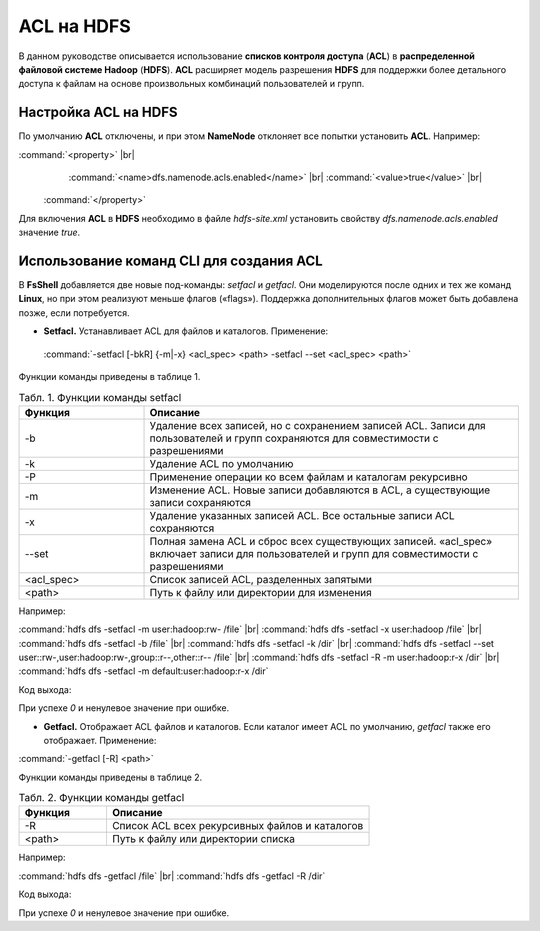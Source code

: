ACL на HDFS
-----------

.. |br| raw:: html

   <br />


В данном руководстве описывается использование **списков контроля доступа** (**ACL**) в **распределенной файловой системе Hadoop** 
(**HDFS**). **ACL** расширяет модель разрешения **HDFS** для поддержки более детального доступа к файлам на основе произвольных 
комбинаций пользователей и групп.



Настройка ACL на HDFS
^^^^^^^^^^^^^^^^^^^^^

По умолчанию **ACL** отключены, и при этом **NameNode** отклоняет все попытки установить **ACL**. Например:

:command:`<property>` |br|
    :command:`<name>dfs.namenode.acls.enabled</name>` |br|    
    :command:`<value>true</value>` |br|
 :command:`</property>`

Для включения **ACL** в **HDFS** необходимо в файле *hdfs-site.xml* установить свойству *dfs.namenode.acls.enabled* значение *true*.



Использование команд CLI для создания ACL
^^^^^^^^^^^^^^^^^^^^^^^^^^^^^^^^^^^^^^^^^

В **FsShell** добавляется две новые под-команды: *setfacl* и *getfacl*. Они моделируются после одних и тех же команд **Linux**, но при этом реализуют меньше флагов («flags»). Поддержка дополнительных флагов может быть добавлена позже, если потребуется.

+	**Setfacl.** Устанавливает ACL для файлов и каталогов. Применение:

  :command:`-setfacl [-bkR] {-m|-x} <acl_spec> <path> -setfacl --set <acl_spec> <path>`

Функции команды приведены в таблице 1.

.. csv-table:: Табл. 1. Функции команды setfacl
   :header: "Функция", "Описание"
   :widths: 10, 30

   "-b", "Удаление всех записей, но с сохранением записей ACL. Записи для пользователей и групп сохраняются для совместимости с разрешениями"
   "-k", "Удаление ACL по умолчанию"
   "-Р", "Применение операции ко всем файлам и каталогам рекурсивно"
   "-m", "Изменение ACL. Новые записи добавляются в ACL, а существующие записи сохраняются"
   "-x", "Удаление указанных записей ACL. Все остальные записи ACL сохраняются"
   "--set", "Полная замена ACL и сброс всех существующих записей. «acl_spec» включает записи для пользователей и групп для совместимости с разрешениями"
   "<acl_spec>", "Список записей ACL, разделенных запятыми"
   "<path>", "Путь к файлу или директории для изменения"


Например:

:command:`hdfs dfs -setfacl -m user:hadoop:rw- /file` |br|
:command:`hdfs dfs -setfacl -x user:hadoop /file` |br|
:command:`hdfs dfs -setfacl -b /file` |br|
:command:`hdfs dfs -setfacl -k /dir`  |br|
:command:`hdfs dfs -setfacl --set user::rw-,user:hadoop:rw-,group::r--,other::r-- /file`  |br| 
:command:`hdfs dfs -setfacl -R -m user:hadoop:r-x /dir` |br|
:command:`hdfs dfs -setfacl -m default:user:hadoop:r-x /dir`

Код выхода:

При успехе *0* и ненулевое значение при ошибке.


+	**Getfacl.** Отображает ACL файлов и каталогов. Если каталог имеет ACL по умолчанию, *getfacl* также его отображает. Применение:

:command:`-getfacl [-R] <path>`

Функции команды приведены в таблице 2.

.. csv-table:: Табл. 2. Функции команды getfacl
   :header: "Функция", "Описание"
   :widths: 10, 30

   "-R", "Список ACL всех рекурсивных файлов и каталогов"
   "<path>", "Путь к файлу или директории списка"

Например:

:command:`hdfs dfs -getfacl /file` |br|
:command:`hdfs dfs -getfacl -R /dir`

Код выхода:

При успехе *0* и ненулевое значение при ошибке.
















